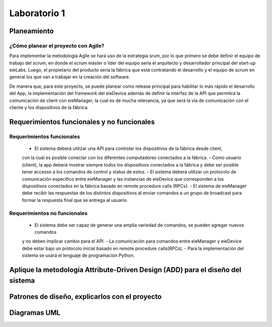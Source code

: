 *************
Laboratorio 1
*************

Planeamiento
==================

¿Cómo planear el proyecto con Agile?
------------------------------------

Para implementar la metodología Agile se hará uso de la estrategia srum, por lo que primero se debe definir
el equipo de trabajo del scrum, en donde el scrum máster o líder del equipo sería el arquitecto y desarrollador
principal del start-up eieLabs. Luego, el propietario del producto sería la fábrica que está contratando el desarrollo 
y el equipo de scrum en general los que van a trabajar en la creación del software. 

De manera que, para este proyecto, se puede planear como release principal para habilitar lo más rápido el
desarrollo del App, la implementación del framework del eieDevice además de definir la interfaz de la API que
permitirá la comunicación de client con eieManager, la cual es de mucha relevancia, ya que será la 
vía de comunicación con el cliente y los dispositivos de la fábrica.   
 
Requerimientos funcionales y no funcionales 
============

Requerimientos funcionales 
--------------------------
 - El sistema deberá utilizar una API para controlar los dispositivos de la fábrica desde client, 
 con la cual es posible conectar con los diferentes computadores conectados a la fábrica. 
 - Como usuario (client), la app deberá mostrar siempre todos los dispositivos conectados a la fábrica y
 debe ser posible tener accesso a los comandos de control y status de estos.
 - El sistema deberá utilizar un protocolo de comunicación específico entre eieManager y las instancias 
 de eieDevice que corresponden a los dispositivos conectados en la fábrica basado en remote procedure calls (RPCs).
 - El sistema de eieManager debe recibir las respuestas de los distintos dispositivos al enviar comandos
 a un grupo de broadcast para formar la respuesta final que se entrega al usuario. 
 
Requerimientos no funcionales 
-----------------------------
 - El sistema debe ser capaz de generar una amplia variedad de comandos, se pueden agregar nuevos comandos
 y no deben implicar cambio para el API. 
 - La comunicación para comandos entre eieManager y eieDevice debe estar bajo un protocolo inicial basado 
 en remote procedure calls(RPCs).
 - Para la implementación del sistema se usará el lenguaje de programación Python. 

Aplique la metodología Attribute-Driven Design (ADD) para el diseño del sistema
============

Patrones de diseño, explicarlos con el proyecto
=============

Diagramas UML
=============

